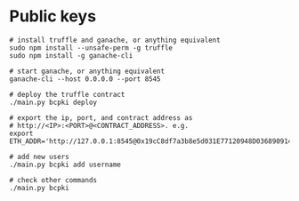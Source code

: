 * Public keys
  #+begin_src shell
    # install truffle and ganache, or anything equivalent
    sudo npm install --unsafe-perm -g truffle
    sudo npm install -g ganache-cli

    # start ganache, or anything equivalent
    ganache-cli --host 0.0.0.0 --port 8545

    # deploy the truffle contract
    ./main.py bcpki deploy

    # export the ip, port, and contract address as
    # http://<IP>:<PORT>@<CONTRACT_ADDRESS>. e.g.
    export ETH_ADDR='http://127.0.0.1:8545@0x19cC8df7a3b8e5d031E77120948D036890914eb7'

    # add new users
    ./main.py bcpki add username

    # check other commands
    ./main.py bcpki
  #+end_src
